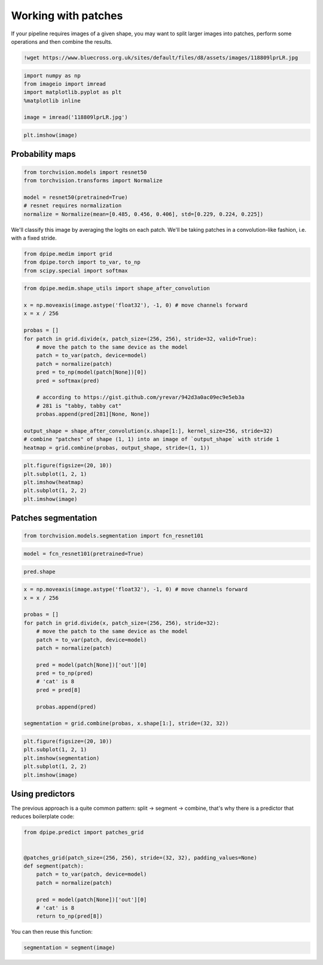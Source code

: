 Working with patches
====================

If your pipeline requires images of a given shape, you may want to split
larger images into patches, perform some operations and then combine the
results.

.. code-block:: python3

    !wget https://www.bluecross.org.uk/sites/default/files/d8/assets/images/118809lprLR.jpg

.. code-block:: python3

    import numpy as np
    from imageio import imread
    import matplotlib.pyplot as plt
    %matplotlib inline
    
    image = imread('118809lprLR.jpg')

.. code-block:: python3

    plt.imshow(image)

Probability maps
----------------

.. code-block:: python3

    from torchvision.models import resnet50
    from torchvision.transforms import Normalize
    
    model = resnet50(pretrained=True)
    # resnet requires normalization
    normalize = Normalize(mean=[0.485, 0.456, 0.406], std=[0.229, 0.224, 0.225])

We'll classify this image by averaging the logits on each patch. We'll
be taking patches in a convolution-like fashion, i.e. with a fixed
stride.

.. code-block:: python3

    from dpipe.medim import grid
    from dpipe.torch import to_var, to_np
    from scipy.special import softmax

.. code-block:: python3

    from dpipe.medim.shape_utils import shape_after_convolution
    
    x = np.moveaxis(image.astype('float32'), -1, 0) # move channels forward
    x = x / 256
    
    probas = []
    for patch in grid.divide(x, patch_size=(256, 256), stride=32, valid=True):
        # move the patch to the same device as the model
        patch = to_var(patch, device=model)
        patch = normalize(patch)
        pred = to_np(model(patch[None])[0])
        pred = softmax(pred)
        
        # according to https://gist.github.com/yrevar/942d3a0ac09ec9e5eb3a
        # 281 is "tabby, tabby cat"
        probas.append(pred[281][None, None])
    
    output_shape = shape_after_convolution(x.shape[1:], kernel_size=256, stride=32)
    # combine "patches" of shape (1, 1) into an image of `output_shape` with stride 1
    heatmap = grid.combine(probas, output_shape, stride=(1, 1))

.. code-block:: python3

    plt.figure(figsize=(20, 10))
    plt.subplot(1, 2, 1)
    plt.imshow(heatmap)
    plt.subplot(1, 2, 2)
    plt.imshow(image)

Patches segmentation
--------------------

.. code-block:: python3

    from torchvision.models.segmentation import fcn_resnet101

.. code-block:: python3

    model = fcn_resnet101(pretrained=True)

.. code-block:: python3

    pred.shape

.. code-block:: python3

    x = np.moveaxis(image.astype('float32'), -1, 0) # move channels forward
    x = x / 256
    
    probas = []
    for patch in grid.divide(x, patch_size=(256, 256), stride=32):
        # move the patch to the same device as the model
        patch = to_var(patch, device=model)
        patch = normalize(patch)
        
        pred = model(patch[None])['out'][0]
        pred = to_np(pred)
        # 'cat' is 8
        pred = pred[8]
        
        probas.append(pred)
    
    segmentation = grid.combine(probas, x.shape[1:], stride=(32, 32))

.. code-block:: python3

    plt.figure(figsize=(20, 10))
    plt.subplot(1, 2, 1)
    plt.imshow(segmentation)
    plt.subplot(1, 2, 2)
    plt.imshow(image)

Using predictors
----------------

The previous approach is a quite common pattern: split -> segment ->
combine, that's why there is a predictor that reduces boilerplate code:

.. code-block:: python3

    from dpipe.predict import patches_grid
    
    
    @patches_grid(patch_size=(256, 256), stride=(32, 32), padding_values=None)
    def segment(patch):
        patch = to_var(patch, device=model)
        patch = normalize(patch)
        
        pred = model(patch[None])['out'][0]
        # 'cat' is 8
        return to_np(pred[8])

You can then reuse this function:

.. code-block:: python3

    segmentation = segment(image)
